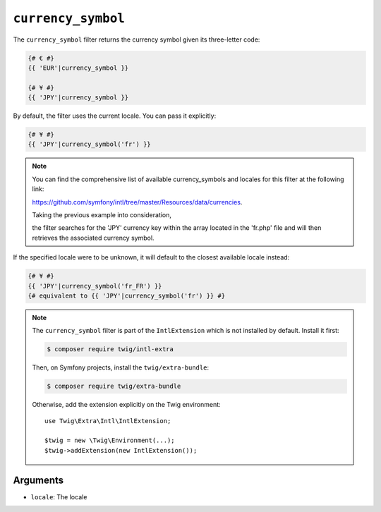 ``currency_symbol``
===================

The ``currency_symbol`` filter returns the currency symbol given its three-letter
code:

.. code-block:: twig

    {# € #}
    {{ 'EUR'|currency_symbol }}

    {# ¥ #}
    {{ 'JPY'|currency_symbol }}

By default, the filter uses the current locale. You can pass it explicitly:

.. code-block:: twig

    {# ¥ #}
    {{ 'JPY'|currency_symbol('fr') }}

.. note::

    You can find the comprehensive list of available currency_symbols and locales for this filter at the following link:

    https://github.com/symfony/intl/tree/master/Resources/data/currencies.

    Taking the previous example into consideration,

    the filter searches for the 'JPY' currency key within the array located in the 'fr.php' file and will
    then retrieves the associated currency symbol.

If the specified locale were to be unknown, it will default to the closest available locale instead:

.. code-block:: twig

    {# ¥ #}
    {{ 'JPY'|currency_symbol('fr_FR') }}
    {# equivalent to {{ 'JPY'|currency_symbol('fr') }} #}

.. note::

    The ``currency_symbol`` filter is part of the ``IntlExtension`` which is not
    installed by default. Install it first:

    .. code-block:: bash

        $ composer require twig/intl-extra

    Then, on Symfony projects, install the ``twig/extra-bundle``:

    .. code-block:: bash

        $ composer require twig/extra-bundle

    Otherwise, add the extension explicitly on the Twig environment::

        use Twig\Extra\Intl\IntlExtension;

        $twig = new \Twig\Environment(...);
        $twig->addExtension(new IntlExtension());

Arguments
---------

* ``locale``: The locale
